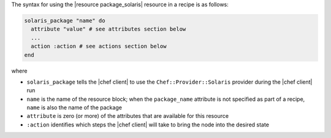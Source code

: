 .. The contents of this file are included in multiple topics.
.. This file should not be changed in a way that hinders its ability to appear in multiple documentation sets.

The syntax for using the |resource package_solaris| resource in a recipe is as follows:

.. code-block:: ruby

   solaris_package "name" do
     attribute "value" # see attributes section below
     ...
     action :action # see actions section below
   end

where 

* ``solaris_package`` tells the |chef client| to use the ``Chef::Provider::Solaris`` provider during the |chef client| run
* ``name`` is the name of the resource block; when the ``package_name`` attribute is not specified as part of a recipe, ``name`` is also the name of the package
* ``attribute`` is zero (or more) of the attributes that are available for this resource
* ``:action`` identifies which steps the |chef client| will take to bring the node into the desired state
